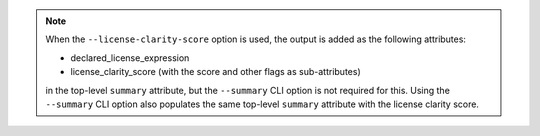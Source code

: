 .. note::

    When the ``--license-clarity-score`` option is used, the output is
    added as the following attributes:

    - declared_license_expression
    - license_clarity_score (with the score and other flags as sub-attributes)

    in the top-level ``summary`` attribute, but the ``--summary`` CLI option
    is not required for this. Using the ``--summary`` CLI option also populates
    the same top-level ``summary`` attribute with the license clarity score.
